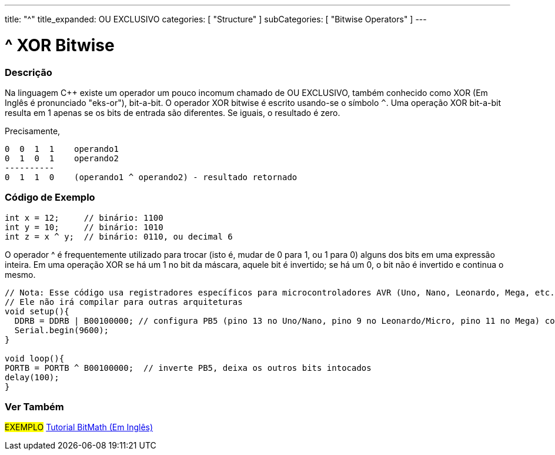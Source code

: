 ---
title: "^"
title_expanded: OU EXCLUSIVO
categories: [ "Structure" ]
subCategories: [ "Bitwise Operators" ]
---

= ^ XOR Bitwise


// OVERVIEW SECTION STARTS
[#overview]
--

[float]
=== Descrição
Na linguagem C++ existe um operador um pouco incomum chamado de OU EXCLUSIVO, também conhecido como XOR (Em Inglês é pronunciado "eks-or"), bit-a-bit. O operador XOR bitwise é escrito usando-se o símbolo `^`. Uma operação XOR bit-a-bit resulta em 1 apenas se os bits de entrada são diferentes. Se iguais, o resultado é zero.
[%hardbreaks]

Precisamente,

    0  0  1  1    operando1
    0  1  0  1    operando2
    ----------
    0  1  1  0    (operando1 ^ operando2) - resultado retornado
[%hardbreaks]

--
// OVERVIEW SECTION ENDS



// HOW TO USE SECTION STARTS
[#howtouse]
--

[float]
=== Código de Exemplo

[source,arduino]
----
int x = 12;     // binário: 1100
int y = 10;     // binário: 1010
int z = x ^ y;  // binário: 0110, ou decimal 6
----
[%hardbreaks]

O operador ^ é frequentemente utilizado para trocar (isto é, mudar de 0 para 1, ou 1 para 0) alguns dos bits em uma expressão inteira. Em uma operação XOR se há um 1 no bit da máscara, aquele bit é invertido; se há um 0, o bit não é invertido e continua o mesmo. 

[source,arduino]
----
// Nota: Esse código usa registradores específicos para microcontroladores AVR (Uno, Nano, Leonardo, Mega, etc.)
// Ele não irá compilar para outras arquiteturas
void setup(){
  DDRB = DDRB | B00100000; // configura PB5 (pino 13 no Uno/Nano, pino 9 no Leonardo/Micro, pino 11 no Mega) como OUTPUT
  Serial.begin(9600);
}

void loop(){
PORTB = PORTB ^ B00100000;  // inverte PB5, deixa os outros bits intocados
delay(100);
}
----


--
// HOW TO USE SECTION ENDS


// SEE ALSO SECTION
[#see_also]
--

[float]
=== Ver Também

[role="example"]
#EXEMPLO# https://www.arduino.cc/playground/Code/BitMath[Tutorial BitMath (Em Inglês)^]

--
// SEE ALSO SECTION ENDS
